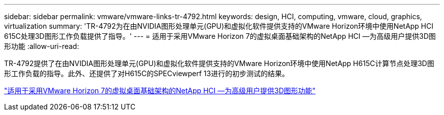 ---
sidebar: sidebar 
permalink: vmware/vmware-links-tr-4792.html 
keywords: design, HCI, computing, vmware, cloud, graphics, virtualization 
summary: 'TR-4792为在由NVIDIA图形处理单元(GPU)和虚拟化软件提供支持的VMware Horizon环境中使用NetApp HCI 615C处理3D图形工作负载提供了指导。' 
---
= 适用于采用VMware Horizon 7的虚拟桌面基础架构的NetApp HCI —为高级用户提供3D图形功能
:allow-uri-read: 


[role="lead"]
TR-4792提供了在由NVIDIA图形处理单元(GPU)和虚拟化软件提供支持的VMware Horizon环境中使用NetApp H615C计算节点处理3D图形工作负载的指导。此外、还提供了对H615C的SPECviewperf 13进行的初步测试的结果。

link:https://www.netapp.com/pdf.html?item=/media/7125-tr4792.pdf["适用于采用VMware Horizon 7的虚拟桌面基础架构的NetApp HCI —为高级用户提供3D图形功能"^]
